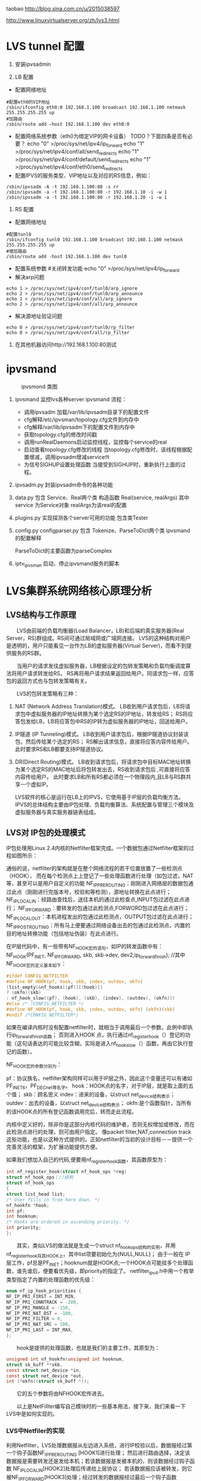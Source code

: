 #+OPTIONS: "\n:t"
taobao
http://blog.sina.com.cn/u/2015038597

http://www.linuxvirtualserver.org/zh/lvs3.html
* LVS tunnel 配置
1. 安装ipvsadmin

2. LB 配置
- 配置网络地址
#+begin_example
  #配置eth0的VIP地址
  /sbin/ifconfig eth0:0 192.168.1.100 broadcast 192.168.1.100 netmask 255.255.255.255 up
  #加路由
  /sbin/route add –host 192.168.1.100 dev eth0:0
#+end_example
- 配置网络系统参数（eth0为绑定VIP的网卡设备） TODO？下面四条是否有必要？
  echo "0" >/proc/sys/net/ipv4/ip_forward
  echo "1" >/proc/sys/net/ipv4/conf/all/send_redirects   
  echo "1" >/proc/sys/net/ipv4/conf/default/send_redirects
  echo "1" >/proc/sys/net/ipv4/conf/eth0/send_redirects
- 配置IPVS的服务类型、VIP地址以及对应的RS信息，例如：
#+begin_example
/sbin/ipvsadm -A -t 192.168.1.100:80 -s rr
/sbin/ipvsadm -a -t 192.168.1.100:80 -r 192.168.1.10 -i -w 1
/sbin/ipvsadm -a -t 192.168.1.100:80 -r 192.168.1.20 -i -w 1
#+end_example
3. RS 配置
- 配置网络地址
#+begin_example
  #配置tunl0
  /sbin/ifconfig tunl0 192.168.1.100 broadcast 192.168.1.100 netmask 255.255.255.255 up
  #增加路由
  /sbin/route add -host 192.168.1.100 dev tunl0
#+end_example
- 配置系统参数
  #关闭转发功能
  echo "0" >/proc/sys/net/ipv4/ip_forward
- 解决arp问题
#+begin_example
  echo 1 > /proc/sys/net/ipv4/conf/tunl0/arp_ignore
  echo 2 > /proc/sys/net/ipv4/conf/tunl0/arp_announce
  echo 1 > /proc/sys/net/ipv4/conf/all/arp_ignore
  echo 2 > /proc/sys/net/ipv4/conf/all/arp_announce
#+end_example
- 解决源地址验证问题
#+begin_example
  echo 0 > /proc/sys/net/ipv4/conf/tunl0/rp_filter
  echo 0 > /proc/sys/net/ipv4/conf/all/rp_filter
#+end_example
4. 在其他机器访问http://192.168.1.100:80测试

* ipvsmand
  #+CAPTION: ipvsmond 类图
  [[file:img/ipvsmon.png]]
1. ipvsmand
   监控lvs各种server
   ipvsmand
   流程：
   - 调用ipvsadm 加载/var/lib/ipvsadm目录下的配置文件
   - cfg解释/etc/ipvsman/topology.cfg文件到内存中
   - cfg解释/var/lib/ipvsadm下的配置文件到内存中
   - 获取topology.cfg的修改时间戳
   - 调用runRealDaemons启动监控线程，监控每个service的real
   - 启动查看topology.cfg修改的线程
     当topology.cfg修改时，该线程根据配置增减，调用ipvsadm增减service\real
   - 为信号SIGHUP设置处理函数
     当接受到SIGHUP时，重新执行上面的过程。
2. ipvsadm.py
   封装ipvsadm命令的各种功能

3. data.py
   包含 Service、Real两个类
   构造函数 Real(service, realArgs)
   其中service 为Service对象
   realArgs为该real的配置

4. plugins.py
   实现探测各个server可用的功能
   包含类Tester

5. config.py
   configparser.py
   包含 Tokenize、ParseToDict两个类
   ipvsmand的配置解释
   
   ParseToDict的主要函数为parseComplex

6. iptv_ipvsman 启动、停止ipvsmand服务的脚本

* LVS集群系统网络核心原理分析
** LVS结构与工作原理

　　LVS由前端的负载均衡器(Load Balancer，LB)和后端的真实服务器(Real Server，RS)群组成。RS间可通过局域网或广域网连接。
LVS的这种结构对用户是透明的，用户只能看见一台作为LB的虚拟服务器(Virtual Server)，而看不到提供服务的RS群。

　　当用户的请求发往虚拟服务器，LB根据设定的包转发策略和负载均衡调度算法将用户请求转发给RS。
    RS再将用户请求结果返回给用户。同请求包一样，应答包的返回方式也与包转发策略有关。

　　LVS的包转发策略有三种：
1. NAT (Network Address Translation)模式。
   LB收到用户请求包后，LB将请求包中虚拟服务器的IP地址转换为某个选定RS的IP地址，转发给RS；
   RS将应答包发给LB，LB将应答包中RS的IP转为虚拟服务器的IP地址，回送给用户。
2. IP隧道 (IP Tunneling)模式。
   LB收到用户请求包后，根据IP隧道协议封装该包，然后传给某个选定的RS；
   RS解出请求信息，直接将应答内容传给用户。此时要求RS和LB都要支持IP隧道协议。
3. DR(Direct Routing)模式。
   LB收到请求包后，将请求包中目标MAC地址转换为某个选定RS的MAC地址后将包转发出去，RS收到请求包后 ,可直接将应答内容传给用户。
   此时要求LB和所有RS都必须在一个物理段内,且LB与RS群共享一个虚拟IP。

   LVS软件的核心是运行在LB上的IPVS，它使用基于IP层的负载均衡方法。
   IPVS的总体结构主要由IP包处理、负载均衡算法、系统配置与管理三个模块及虚拟服务器与真实服务器链表组成。

** LVS对 IP包的处理模式

   IP包处理用Linux 2.4内核的Netfilter框架完成。一个数据包通过Netfilter框架的过程如图所示：
    
   通俗的说，netfilter的架构就是在整个网络流程的若干位置放置了一些检测点（HOOK），
   而在每个检测点上上登记了一些处理函数进行处理（如包过滤，NAT等，甚至可以是用户自定义的功能
   NF_IP_PRE_ROUTING：刚刚进入网络层的数据包通过此点（刚刚进行完版本号，校验和等检测），源地址转换在此点进行；
   NF_IP_LOCAL_IN：经路由查找后，送往本机的通过此检查点,INPUT包过滤在此点进行；
   NF_IP_FORWARD：要转发的包通过此检测点,FORWORD包过滤在此点进行；
   NF_IP_LOCAL_OUT：本机进程发出的包通过此检测点，OUTPUT包过滤在此点进行；
   NF_IP_POST_ROUTING：所有马上便要通过网络设备出去的包通过此检测点，内置的目的地址转换功能（包括地址伪装）在此点进行。

   在IP层代码中，有一些带有NF_HOOK宏的语句，如IP的转发函数中有：
   NF_HOOK(PF_INET, NF_IP_FORWARD, skb, skb->dev, dev2,ip_forward_finish);
   //其中NF_HOOK宏的定义基本如下：
#+begin_src c
   #ifdef CONFIG_NETFILTER
   #define NF_HOOK(pf, hook, skb, indev, outdev, okfn)
   (list_empty(&nf_hooks[(pf)][(hook)])
   ? (okfn)(skb)
   : nf_hook_slow((pf), (hook), (skb), (indev), (outdev), (okfn)))
   #else /* !CONFIG_NETFILTER */
   #define NF_HOOK(pf, hook, skb, indev, outdev, okfn) (okfn)(skb)
   #endif /*CONFIG_NETFILTER*/
#+end_src
   如果在编译内核时没有配置netfilter时，就相当于调用最后一个参数，此例中即执行ip_forward_finish函数；
   否则进入HOOK 点，执行通过nf_register_hook（）登记的功能（这句话表达的可能比较含糊，实际是进入nf_hook_slow（）函数，再由它执行登记的函数）。

   NF_HOOK宏的参数分别为：

   pf：协议族名，netfilter架构同样可以用于IP层之外，因此这个变量还可以有诸如PF_INET6，PF_DECnet等名字。
   hook：HOOK点的名字，对于IP层，就是取上面的五个值；
   skb：顾名思义
   indev：进来的设备，以struct net_device结构表示；
   outdev：出去的设备，以struct net_device结构表示；
   okfn:是个函数指针，当所有的该HOOK点的所有登记函数调用完后，转而走此流程。

   内核中定义好的，除非你是这部分内核代码的维护者，否则无权增加或修改，而在此检测点进行的处理，则可由用户指定。
   像packet filter,NAT,connection track这些功能，也是以这种方式提供的。正如netfilter的当初的设计目标－－提供一个完善灵活的框架，为扩展功能提供方便。

   如果我们想加入自己的代码,便要用nf_register_hook函数，其函数原型为：
#+begin_src c
   int nf_register_hook(struct nf_hook_ops *reg)
   struct nf_hook_ops：//结构
   struct nf_hook_ops
   {
   struct list_head list;
   /* User fills in from here down. */
   nf_hookfn *hook;
   int pf;
   int hooknum;
   /* Hooks are ordered in ascending priority. */
   int priority;
   };
#+end_src

   　　其实，类似LVS的做法就是生成一个struct nf_hook_ops结构的实例，并用nf_register_hook将其HOOK上。其中list项要初始化为{NULL,NULL}；
   由于一般在 IP层工作，pf总是PF_INET；hooknum就是HOOK点;一个HOOK点可能挂多个处理函数，谁先谁后，便要看优先级，即priority的指定了。
   netfilter_ipv4.h中用一个枚举类型指定了内置的处理函数的优先级：
#+begin_src c
enum nf_ip_hook_priorities {
NF_IP_PRI_FIRST = INT_MIN,
NF_IP_PRI_CONNTRACK = -200,
NF_IP_PRI_MANGLE = -150,
NF_IP_PRI_NAT_DST = -100,
NF_IP_PRI_FILTER = 0,
NF_IP_PRI_NAT_SRC = 100,
NF_IP_PRI_LAST = INT_MAX,
};
#+end_src
　　hook是提供的处理函数，也就是我们的主要工作，其原型为：
#+begin_src c
unsigned int nf_hookfn(unsigned int hooknum,
struct sk_buff **skb,
const struct net_device *in,
const struct net_device *out,
int (*okfn)(struct sk_buff *));
#+end_src
　　它的五个参数将由NFHOOK宏传进去。

　　以上是NetFillter编写自己模块时的一些基本用法，接下来，我们来看一下LVS中是如何实现的。

*** LVS中Netfiler的实现

    利用Netfilter，LVS处理数据报从左边进入系统，进行IP校验以后，数据报经过第一个钩子函数NF_IP_PRE_ROUTING [HOOK1]进行处理；
    然后进行路由选择，决定该数据报是需要转发还是发给本机；若该数据报是发被本机的，则该数据经过钩子函数 NF_IP_LOCAL_IN[HOOK2]处理后传递给上层协议；
    若该数据报应该被转发，则它被NF_IP_FORWARD[HOOK3]处理；经过转发的数据报经过最后一个钩子函数NF_IP_POST_ROUTING[HOOK4]处理以后，再传输到网络上。
    本地产生的数据经过钩子函数 NF_IP_LOCAL_OUT[HOOK5]处理后，进行路由选择处理，然后经过NF_IP_POST_ROUTING[HOOK4]处理后发送到网络上。

    当启动IPVS加载ip_vs模块时，模块的初始化函数ip_vs_init( )注册了NF_IP_LOCAL_IN[HOOK2]、NF_IP_FORWARD[HOOK3]、NF_IP_POST_ROUTING[HOOK4] 钩子函数用于处理进出的数据报。

**** NF_IP_LOCAL_IN处理过程

　　用户向虚拟服务器发起请求，数据报经过NF_IP_LOCAL_IN[HOOK2],进入ip_vs_in( )进行处理。
1. 如果传入的是icmp数据报，则调用ip_vs_in_icmp( )；
2. 否则继续判断是否为tcp/udp数据报，如果不是tcp/udp数据报，则函数返回NF_ACCEPT(让内核继续处理该数据报)；
3. 余下情况便是处理tcp/udp数据报。
   首先，调用ip_vs_header_check( )检查报头，如果异常，则函数返回NF_DROP(丢弃该数据报)。
   接着，调用ip_vs_conn_in_get( )去ip_vs_conn_tab表中查找是否存在这样的连接：它的客户机和虚拟服务器的ip地址和端口号以及协议类型均与数据报中的相应信息一致。
   如果不存在相应连接，则意味着连接尚未建立，
   此时如果数据报为tcp的sync报文或udp数据报则查找相应的虚拟服务器；如果相应虚拟服务器存在但是已经满负荷，则返回NF_DROP；
   如果相应虚拟服务器存在并且未满负荷，那么调用ip_vs_schedule( )调度一个RS并创建一个新的连接，如果调度失败则调用ip_vs_leave( )继续传递或者丢弃数据报。
   如果存在相应连接，首先判断连接上的RS是否可用，如果不可用则处理相关信息后返回NF_DROP。找到已存在的连接或建立新的连接后，修改系统记录的相关信息如传入的数据报的个数等。
   如果这个连接在创建时绑定了特定的数据报传输函数，调用这个函数传输数据报，否则返回 NF_ACCEPT。

　　ip_vs_in()调用的ip_vs_in_icmp( )处理icmp报文。函数开始时检查数据报的长度，如果异常则返回NF_DROP。
函数只处理由tcp/udp报文传送错误引起的目的不可达、源端被关闭或超时的icmp报文，其他情况则让内核处理。
针对上述三类报文，首先检查检验和。如果检验和错误，直接返回NF_DROP；否则，分析返回的icmp差错信息，查找相应的连接是否存在。
如果连接不存在，返回NF_ACCEPT；如果连接存在，根据连接信息，依次修改差错信息包头的ip地址与端口号及 ICMP数据报包头的ip地址，
并重新计算和修改各个包头中的检验和，之后查找路由调用ip_send( )发送修改过的数据报，并返回NF_STOLEN(退出数据报的处理过程)。

　　ip_vs_in()调用的函数ip_vs_schedule( )为虚拟服务器调度可用的RS并建立相应连接。它将根据虚拟服务器绑定的调度算法分配一个RS，
如果成功，则调用ip_vs_conn_new( )建立连接。ip_vs_conn_new( )将进行一系列初始化操作：设置连接的协议、ip地址、端口号、协议超时信息，
绑定application helper、RS和数据报传输函数，最后调用ip_vs_conn_hash( )将这个连接插入哈希表ip_vs_conn_tab中。
一个连接绑定的数据报传输函数，依据IPVS工作方式可分为ip_vs_nat_xmit( )、ip_vs_tunnel_xmit( )、ip_vs_dr_xmit( )。
例如ip_vs_nat_xmit( )的主要操作是：修改报文的目的地址和目的端口为RS信息，重新计算并设置检验和，调用ip_send( )发送修改后的数据报。

**** NF_IP_FORWARD处理过程

　　数据报进入NF_IP_FORWARD后，将进入ip_vs_out( )进行处理。这个函数只在NAT方式下被调用。它首先判断数据报类型，如果为icmp数据报则直接调用ip_vs_out_icmp( )；
其次判断是否为tcp/udp数据报，如果不是这二者则返回NF_ACCEPT。
余下就是tcp/udp数据报的处理。首先，调用 ip_vs_header_check( )检查报头，如果异常则返回NF_DROP。
其次，调用ip_vs_conn_out_get( )判断是否存在相应的连接。
1. 若不存在相应连接
   调用ip_vs_lookup_real_service( )去哈希表中查找发送数据报的RS是否仍然存在，
   如果RS存在且报文是tcp非复位报文或udp 报文，则调用icmp_send( )给RS发送目的不可达icmp报文并返回NF_STOLEN；
   其余情况下均返回NF_ACCEPT。
2. 若存在相应连接
   检查数据报的检验和，如果错误则返回NF_DROP，
   如果正确，修改数据报，将源地址修改为虚拟服务器ip地址，源端口修改为虚拟服务器端口号，重新计算并设置检验和，并返回 NF_ACCEPT。

　　ip_vs_out_icmp( )的流程与ip_vs_in_icmp( )类似，只是修改数据报时有所区别：
   ip报头的源地址和差错信息中udp或tcp报头的目的地址均修改为虚拟服务器地址，差错信息中udp或tcp报头的目的端口号修改为虚拟服务器的端口号。

**** NF_IP_POST_ROUTING处理过程

　　NF_IP_POST_ROUTING钩子函数只在NAT方式下使用。数据报进入NF_IP_POST_ROUTING后,由 ip_vs_post_routing( )进行处理。
   它首先判断数据报是否经过IPVS，如果未经过则返回NF_ACCEPT；否则立刻传输数据报，函数返回NF_STOLEN，防止数据报被 iptable的规则修改。
** LVS系统配置与管理

   IPVS模块初始化时注册了setsockopt/getsockopt( )，ipvsadm命令调用这两个函数向IPVS内核模块传递ip_vs_rule_user结构的系统配置数据，完成系统的配置，实现虚拟服务器和RS 地址的添加、修改、删除操作。系统通过这些操作完成对虚拟服务器和RS链表的管理。

   虚拟服务器的添加操作由ip_vs_add_service( )完成，该函数根据哈希算法向虚拟服务器哈希表添加一个新的节点，查找用户设定的调度算法并将此算法绑定到该节点；
   虚拟服务器的删除由ip_vs_del_service拟服务器的修改由 ip_vs_edit_service( )完成，此函数修改指定服务器的调度算法；
   虚拟服务器的删除由ip_vs_del_service( )完成，在删除一个虚拟服务器之前，必须先删除此虚拟服务器所带的所有RS，并解除虚拟服务器所绑定的调度算法。

   与之类似，RS的添加、修改、删除操作分别由ip_vs_add_dest( )、ip_vs_edit_dest( )和ip_vs_edit_dest( )完成。

** 负载均衡调度算法

　　前面已经提到，用户在添加一个虚拟服务时要绑定调度算法，这由ip_vs_bind_scheduler( )完成，调度算法的查找则由ip_vs_scheduler_get( )完成。
ip_vs_scheduler_get( )根据调度算法的名字，调用ip_vs_sched_getbyname( )从调度算法队列中查找此调度算法，如果没找到则加载相应调度算法模块再查找，最后返回查找结果。

目前系统有八种负载均衡调度算法，具体如下:

rr：轮循调度(Round-Robin) 它将请求依次分配不同的RS，也就是在RS中均摊请求。这种算法简单，但是只适合于RS处理性能相差不大的情况。
wrr：加权轮循调度(Weighted Round-Robin) 它将依据不同RS的权值分配任务。权值较高的RS将优先获得任务，并且分配到的连接数将比权值较低的RS更多。相同权值的RS得到相同数目的连接数。
dh：目的地址哈希调度 (Destination Hashing) 以目的地址为关键字查找一个静态hash表来获得需要的RS。
sh：源地址哈希调度(Source Hashing) 以源地址为关键字查找一个静态hash表来获得需要的RS。
Lc：最小连接数调度(Least-Connection) IPVS表存储了所有的活动的连接。把新的连接请求发送到当前连接数最小的RS。
Wlc：加权最小连接数调度(Weighted Least-Connection) 假设各台RS的权值依次为Wi（I = 1..n），当前的TCP连接数依次为Ti（I＝1..n），依次选取Ti/Wi为最小的RS作为下一个分配的RS。
Lblc：基于地址的最小连接数调度(Locality-Based Least-Connection) 将来自同一目的地址的请求分配给同一台RS如果这台服务器尚未满负荷，否则分配给连接数最小的RS，并以它为下一次分配的首先考虑。
Lblcr：基于地址的带重复最小连接数调度(Locality-Based Least-Connection with Replication) 对于某一目的地址，对应有一个RS子集。对此地址的请求，为它分配子集中连接数最小的RS；如果子集中所有的服务器均已满负荷，则从集群中选择一个连接数较小的服务器，将它加入到此子集并分配连接；若一定时间内，这个子集未被做任何修改，则将子集中负载最大的节点从子集删除。

* LVS 其他
1. ipvs分为三种负载均衡模式

  NAT、tunnel、direct routing（DR）
  NAT：所有交互数据必须通过均衡器
  tunnel：半连接处理方式，进行了IP封装
  DR：修改MAC地址，需要同一网段。

2. ipvs支持的均衡调度算法

  轮叫调度（Round-Robin Scheduling） 
  加权轮叫调度（Weighted Round-Robin Scheduling） 
  最小连接调度（Least-Connection Scheduling） 
  加权最小连接调度（Weighted Least-Connection Scheduling） 
  基于局部性的最少链接（Locality-Based Least Connections Scheduling） 
  带复制的基于局部性最少链接（Locality-Based Least Connections with Replication Scheduling） 
  目标地址散列调度（Destination Hashing Scheduling） 
  源地址散列调度（Source Hashing Scheduling）

3. ipvs代码记录

  内核为 Linux-kernel 3.3.7
1)  结构体
    ipvs各结构体定义在include\net\ip_vs.h与include\linux\ip_vs.h头文件中
    - struct ip_vs_protocol

      这个结构用来描述ipvs支持的IP协议。ipvs的IP层协议支持TCP, UDP, AH和ESP这4种IP层协议
    - struct ip_vs_conn
      这个结构用来描述ipvs的链接
    - struct ip_vs_service
      这个结构用来描述ipvs对外的虚拟服务器信息
    - struct ip_vs_dest
      这个结构用来描述具体的真实服务器信息
    - struct ip_vs_scheduler
      这个结构用来描述ipvs调度算法，目前调度方法包括rr，wrr，lc, wlc, lblc, lblcr, dh, sh等
    - struct ip_vs_app
      这个结构用来描述ipvs的应用模块对象
    - struct ip_vs_service_user
      这个结构用来描述ipvs用户空间的虚拟服务信息
    - struct ip_vs_dest_user
      这个结构用来描述ipvs用户空间的真实服务器信息
    - struct ip_vs_stats_user
      这个结构用来描述ipvs用户空间的统计信息
    - struct ip_vs_getinfo
      这个结构用来描述ipvs用户空间的获取信息
    - struct ip_vs_service_entry
      这个结构用来描述ipvs用户空间的服务规则项信息
    - struct ip_vs_dest_entry
      这个结构用来描述ipvs用户空间的真实服务器规则项信息
    - struct ip_vs_get_dests
      这个结构用来描述ipvs用户空间的获取真实服务器项信息
    - struct ip_vs_get_services
      这个结构用来描述ipvs用户空间的获取虚拟服务项信息
    - struct ip_vs_timeout_user
      这个结构用来描述ipvs用户空间的超时信息
    - struct ip_vs_daemon_user
      这个结构用来描述ipvs的内核守护进程信息

2) 模块初始化

  - ipvs服务初始化
    net\netfilter\ipvs\ip_vs_core.c文件
    static int __init ip_vs_init(void)

  - ioctl初始化
    net\netfilter\ipvs\ip_vs_ctl.c文件
    int __init ip_vs_control_init(void)

  - 协议初始化
    net\netfilter\ipvs\ip_vs_proto.c文件
    int __init ip_vs_protocol_init(void)

  - 连接初始化
    net\netfilter\ipvs\ip_vs_conn.c文件
    int __init ip_vs_conn_init(void)

  - netfilter挂接点数组，具体的数据包处理见数组中对应.hook的函数
    net\netfilter\ipvs\ip_vs_core.c文件
    static struct nf_hook_ops ip_vs_ops[]
    ret = nf_register_hooks(ip_vs_ops, ARRAY_SIZE(ip_vs_ops));



 

3) 调度算法具体实现

  各算法与ip_vs_scheduler结构体对应

  rr算法在net\netfilter\ipvs\ip_vs_rr.c文件中实现，以此类推。
#+begin_src c
static struct ip_vs_scheduler ip_vs_rr_scheduler = {
.name =                        "rr",                        /* name */
.refcnt =                ATOMIC_INIT(0),
.module =                THIS_MODULE,
.n_list =                LIST_HEAD_INIT(ip_vs_rr_scheduler.n_list),
.init_service =                ip_vs_rr_init_svc,
.update_service =        ip_vs_rr_update_svc,
.schedule =                ip_vs_rr_schedule,
};
#+end_src
- init_service
  算法初始化，在虚拟服务ip_vs_service和调度器绑定时调用(ip_vs_bind_scheduler()函数)
- update_service()
  函数在目的服务器变化时调用(如ip_vs_add_dest(), ip_vs_edit_dest()等函数)
  而算法核心函数schedule()则是在ip_vs_schedule()函数中在新建IPVS连接前调用，找到真正的服务器提供服务，建立IPVS连接。

4) 连接管理
   - struct ip_vs_conn *ip_vs_conn_in_get(const struct ip_vs_conn_param *p)
     进入方向
   - struct ip_vs_conn *ip_vs_conn_out_get(const struct ip_vs_conn_param *p)
     发出方向
   - struct ip_vs_conn * ip_vs_conn_new(...)
     建立连接
   - void ip_vs_bind_dest(struct ip_vs_conn *cp, struct ip_vs_dest *dest)
     绑定真实服务器
   - int ip_vs_bind_app(struct ip_vs_conn *cp, struct ip_vs_protocol *pp)
     绑定应用协议
   - static inline void ip_vs_bind_xmit(struct ip_vs_conn *cp)
     绑定发送方法
   - static inline int ip_vs_conn_hash(struct ip_vs_conn *cp)
     将连接结构添加到连接hash表
   - static inline int ip_vs_conn_unhash(struct ip_vs_conn *cp)
     从连接hash表中断开
   - static void ip_vs_conn_expire(unsigned long data)
     连接超时
   - static inline void ip_vs_control_del(struct ip_vs_conn *cp)
     从主连接中断开
   - void ip_vs_unbind_app(struct ip_vs_conn *cp)
     解除与应用的绑定
   - static inline void ip_vs_unbind_dest(struct ip_vs_conn *cp)
     接触与真实服务器的绑定
   - static void ip_vs_conn_flush(struct net *net)
     释放所有连接
   - void ip_vs_random_dropentry(struct net *net)
     定时随即删除连接
   - static inline int todrop_entry(struct ip_vs_conn *cp)
     判断是否要删除连接

3.5、协议管理

   - static int __used __init register_ip_vs_protocol(struct ip_vs_protocol *pp)
     注册一个ipvs协议
   - static int unregister_ip_vs_protocol(struct ip_vs_protocol *pp)
     注销一个ipvs协议
   - struct ip_vs_protocol * ip_vs_proto_get(unsigned short proto)
     查找服务,返回服务结构指针
   - void ip_vs_protocol_timeout_change(struct netns_ipvs *ipvs, int flags)
     修改协议超时标记
   - int *ip_vs_create_timeout_table(int *table, int size)
     创建状态超时表
   - int ip_vs_set_state_timeout(int *table, int num, const char *const *names, const char *name, int to)
     修改状态超时表
   - const char * ip_vs_state_name(__u16 proto, int state)
     返回协议状态名称
下面以TCP协议的实现来详细说明，相关代码文件为net\netfilter\ipvs\ip_vs_proto_tcp.c
#+begin_src c
struct ip_vs_protocol ip_vs_protocol_tcp = {
.name =                        "TCP",
.protocol =                IPPROTO_TCP,
.num_states =                IP_VS_TCP_S_LAST,
.dont_defrag =                0,
.init =                        NULL,
.exit =                        NULL,
.init_netns =                __ip_vs_tcp_init,
.exit_netns =                __ip_vs_tcp_exit,
.register_app =                tcp_register_app,
.unregister_app =        tcp_unregister_app,
.conn_schedule =        tcp_conn_schedule,
.conn_in_get =                ip_vs_conn_in_get_proto,
.conn_out_get =                ip_vs_conn_out_get_proto,
.snat_handler =                tcp_snat_handler,
.dnat_handler =                tcp_dnat_handler,
.csum_check =                tcp_csum_check,
.state_name =                tcp_state_name,
.state_transition =        tcp_state_transition,
.app_conn_bind =        tcp_app_conn_bind,
.debug_packet =                ip_vs_tcpudp_debug_packet,
.timeout_change =        tcp_timeout_change,
};
#+end_src
   - static void __ip_vs_tcp_init(struct net *net, struct ip_vs_proto_data *pd)
     tcp初始化函数
   - static void __ip_vs_tcp_exit(struct net *net, struct ip_vs_proto_data *pd)
     tcp退出函数
   - static int tcp_register_app(struct net *net, struct ip_vs_app *inc)
     注册tcp应用协议
   - static voidtcp_unregister_app(struct net *net, struct ip_vs_app *inc)
     注销tcp应用协议
   - static int tcp_conn_schedule(int af, struct sk_buff *skb, struct ip_vs_proto_data *pd, int *verdict, struct ip_vs_conn **cpp)
     tcp连接调度，该函数在ip_vs_in()函数中调用。
   - struct ip_vs_conn * ip_vs_conn_in_get_proto(int af, const struct sk_buff *skb, const struct ip_vs_iphdr *iph, unsigned int proto_off, int inverse)
     进入方向连接查找
   - struct ip_vs_conn * ip_vs_conn_out_get_proto(int af, const struct sk_buff *skb, const struct ip_vs_iphdr *iph, unsigned int proto_off, int inverse)
     发出方向连接查找
   - static int tcp_snat_handler(struct sk_buff *skb, struct ip_vs_protocol *pp, struct ip_vs_conn *cp)
     该函数完成对协议部分数据进行源NAT操作,对TCP来说,NAT部分的数据就是源端口
   - static inline void tcp_fast_csum_update(int af, struct tcphdr *tcph, const union nf_inet_addr *oldip, const union nf_inet_addr *newip, __be16 oldport, __be16 newport)
     TCP校验和快速计算法,因为只修改了端口一个参数,可根据RFC1141方法快速计算
   - static int tcp_dnat_handler(struct sk_buff *skb, struct ip_vs_protocol *pp, struct ip_vs_conn *cp)
     该函数完成对协议部分数据进行目的NAT操作,对TCP来说,NAT部分的数据就是目的端口
   - static int tcp_csum_check(int af, struct sk_buff *skb, struct ip_vs_protocol *pp)
     计算IP协议中的校验和,对于TCP,UDP头中都有校验和参数,TCP中的校验和是必须的,而UDP的校验和可以不用计算。
     该函数用的都是linux内核提供标准的校验和计算函数

   - static const char * tcp_state_name(int state)
     该函数返回协议状态名称字符串
static const char *const tcp_state_name_table[IP_VS_TCP_S_LAST+1] = {
[IP_VS_TCP_S_NONE]                =        "NONE",
[IP_VS_TCP_S_ESTABLISHED]        =        "ESTABLISHED",
[IP_VS_TCP_S_SYN_SENT]                =        "SYN_SENT",
[IP_VS_TCP_S_SYN_RECV]                =        "SYN_RECV",
[IP_VS_TCP_S_FIN_WAIT]                =        "FIN_WAIT",
[IP_VS_TCP_S_TIME_WAIT]                =        "TIME_WAIT",
[IP_VS_TCP_S_CLOSE]                =        "CLOSE",
[IP_VS_TCP_S_CLOSE_WAIT]        =        "CLOSE_WAIT",
[IP_VS_TCP_S_LAST_ACK]                =        "LAST_ACK",
[IP_VS_TCP_S_LISTEN]                =        "LISTEN",
[IP_VS_TCP_S_SYNACK]                =        "SYNACK",
[IP_VS_TCP_S_LAST]                =        "BUG!",
};

TCP协议状态名称定义

static void tcp_state_transition(struct ip_vs_conn *cp, int direction, const struct sk_buff *skb, struct ip_vs_proto_data *pd)

tcp状态转换

static inline void set_tcp_state(struct ip_vs_proto_data *pd, struct ip_vs_conn *cp, int direction, struct tcphdr *th)

设置tcp连接状态

static struct tcp_states_t tcp_states []

tcp状态转换表

static void tcp_timeout_change(struct ip_vs_proto_data *pd, int flags)

超时变化

static int tcp_app_conn_bind(struct ip_vs_conn *cp)

本函数实现将多连接应用协议处理模块和IPVS连接进行绑定

* proc
/proc/sys/net/ipv4/vs/amemthresh
/proc/sys/net/ipv4/vs/am_droprate
/proc/sys/net/ipv4/vs/drop_entry
/proc/sys/net/ipv4/vs/drop_packet
/proc/sys/net/ipv4/vs/secure_tcp

/proc/sys/net/ipv4/vs/debug_level 


  代码见ip_vs_ctl.c
  /proc/net/ip_vs
  ip_vs_conn.c
  /proc/net/ip_vs_conn

在18上运行lvs director.
#+begin_example
bss-18:~ # ipvsadm -Ln
IP Virtual Server version 1.2.1 (size=4096)
Prot LocalAddress:Port Scheduler Flags
  -> RemoteAddress:Port           Forward Weight ActiveConn InActConn
TCP  10.0.64.244:8080 rr
  -> 10.0.64.13:8080              Tunnel  1      0          0         
  -> 10.0.64.117:8080             Tunnel  1      0          1    
#+end_example

访问10.0.64.244:8080后
#+begin_example
bss-18:~ # cat /proc/net/ip_vs_conn
Pro FromIP   FPrt ToIP     TPrt DestIP   DPrt State       Expires PEName PEData
TCP 0A004013 9B2C 0A0040F4 1F90 0A004075 1F90 ESTABLISHED     897
#+end_example
再次查看
#+begin_example
bss-18:~ # cat /proc/net/ip_vs_conn
Pro FromIP   FPrt ToIP     TPrt DestIP   DPrt State       Expires PEName PEData
TCP 0A004013 9B2C 0A0040F4 1F90 0A004075 1F90 FIN_WAIT        110
#+end_example
* LVS tcp状态转换
  LVS根据tcp头中tcpflags，来维护简单的状态机。
  根据对应的状态，对每一个连接设置合适的超时时间。

  ip_vs_in()->ip_vs_set_state()->set_tcp_state()

  ip_vs_proto_tcp.c
  set_tcp_state():
  ...
  设置根据链接的状态，链接的超时时间
  cp->timeout = pp->timeout_table[cp->state = new_state];
* LVS Director RealServer 端口问题
  在使用Tunnel和Director模式时，
  通过ipvsadm 设置RealServer的端口异于Director的端口时，自动改成Director的端口.
  因为这两种模式不会修改4层的报文。

  有这需求时需要使用NAT模式
* 运行中常见问题
查看
ipvsadm -Ln
ipvsadm -Ln --stats
ipvsadm -Ln --rate

cat /proc/net/ip_vs
cat /proc/net/ip_vs_conn
cat /proc/net/ip_vs_conn_sync
** RealServer 上 rp_filter 被打开
在LVS上执行 cat /proc/net/ip_vs_conn
看是否有大量链接处于SYN的状态

** no destination available
   dmesg 查看发现有IPVS: no destination available之类的日志
   现场采用Round-Robin方式调度负载
#+begin_src c
/*
 * Round-Robin Scheduling
 */
static struct ip_vs_dest *
ip_vs_rr_schedule(struct ip_vs_service *svc, const struct sk_buff *skb)
{
	struct list_head *p, *q;
	struct ip_vs_dest *dest;

	IP_VS_DBG(6, "%s(): Scheduling...\n", __func__);

	write_lock(&svc->sched_lock);
	p = (struct list_head *)svc->sched_data;
	p = p->next;
	q = p;
	do {
		/* skip list head */
		if (q == &svc->destinations) {
			q = q->next;
			continue;
		}

		dest = list_entry(q, struct ip_vs_dest, n_list);
		if (!(dest->flags & IP_VS_DEST_F_OVERLOAD) &&
		    atomic_read(&dest->weight) > 0)
			/* HIT */
			goto out;
		q = q->next;
	} while (q != p);
	write_unlock(&svc->sched_lock);
	ip_vs_scheduler_err(svc, "no destination available");
	return NULL;

  out:
	svc->sched_data = q;
	write_unlock(&svc->sched_lock);
    ...
	return dest;
}
#+end_src
可以看出一种可能：所有后端都overload了。
另一种可能:destinations链表被清空。
第一种情况，由于现场没有设置threshold，所以可以忽略。
第二种情况，应该是由ipvsmon程序通过检测后端服务，发现后端服务没有及时响应时，把后端从ipvs中删除了。

** LVS和nginx引发的问题
  有人反映aaa/sigon请求超时。
  我写的小程序请求几个相关的URL，有几分之几的失败率。
  而另外/cam/user/getxxxx这个URL也超时。
  我猜测可能其他的URL也存在问题，不单是反映的aaa/sigon请求慢。
  于是在请求的URL后加上"&myseq=1"
  其中myseq的序号不停增加。
  看aaaservice日志和access.log日志
  发现access.log日志中收到的myseq序号有丢失的情况，
  而从nginx到aaaservice，没有丢包。
  
  nginx共有三台：nginx-a、ngnix-b、nginx-c
  其中nginx-c中 我发的特殊请求这种格式"myseq=", 一个都没有收到。
  

  怀疑是lvs的问题，又担心是测试机器到nginx之间网络问题，不确定。
  后来通过ipvsadmin -ln
  看
        ActiveConn  InactiveConn
  131    75          1000 
  141    945         1234
  145    879         1334

  ngnix-c上负载严重不均衡。
  

  想排除网络。
  于是在生产环境的局域网中一台机器中
  请求这URL: http://132.103.18.129:8080/cam/user/getxxxx?xxxx
  发现还是经常无影响。

  后来我想进一步确实问题，跟nginx转发无法，也就是与aaa无关。
  请求这个URL: http://132.103.18.129:8080/none
  故意让ngnix直接返回404，不启动转发功能，不与upstream server交互。
  发现还是经常连接不上。
  
  后来我想直接连接ngnix-a的ip
  http://132.103.18.141:8080/none
  很快响应。
  其他两台ngnix也同样测试了，没有问题。

  现在问题与LVS关系比较大了。

  但是没有直接证据，证明问题。
  Tony提议，抓包，
  在一台机器D上运行lwp-request -m GET http://132.103.18.129:8080/none
  
  在lvs上运行tcpdump -i eth0 tcp and host hostD-ip 
  抓数据。发现出问题时，确实有不断想机器D的syn请求重传。

  在ngnix-c上tcpdump -i tunl0 src hostD-ip
           tcpdump -i eth1 dst hostD-ip
  发现有收到lvs的syn请求，但是没有回应。

  后来重启了ngnix-c，问题消失。

  tony说可能是rp_filter的问题。

* rp_filter
** conf
The rp_filter can reject incoming packets if their source address doesn’t match the network interface that they’re arriving on, which helps to prevent IP spoofing. Turning this on, however, has its consequences: If your host has several IP addresses on different interfaces, or if your single interface has multiple IP addresses on it, you’ll find that your kernel may end up rejecting valid traffic. It’s also important to note that even if you do not enable the rp_filter, protection against broadcast spoofing is always on. Also, the protection it provides is only against spoofed internal addresses; external addresses can still be spoofed.. By default, it is disabled. To enable it, run the following:


rp_filter - INTEGER

 0 - No source validation.
 1 - Strict mode as defined in RFC3704 Strict Reverse Path
 Each incoming packet is tested against the FIB and if the interface
 is not the best reverse path the packet check will fail.
 By default failed packets are discarded.
 2 - Loose mode as defined in RFC3704 Loose Reverse Path
 Each incoming packet's source address is also tested against the FIB
 and if the source address is not reachable via any interface
 the packet check will fail.
Current recommended practice in RFC3704 is to enable strict mode
 to prevent IP spoofing from DDos attacks. If using asymmetric routing
 or other complicated routing, then loose mode is recommended.
The max value from conf/{all,interface}/rp_filter is used
 when doing source validation on the {interface}.
Default value is 0　based our os. Note that some distributions enable it
 in startup scripts.


 检查流入本机的 IP 地址是否合法，是否从对应接口的路由进来，是否是最佳路由。

设置方法：

系统配置文件
1. /etc/sysctl.conf


把 net.ipv4.conf.all.rp_filter和net.ipv4.conf.default.rp_filter设为0即可
net.ipv4.conf.default.rp_filter = 0
net.ipv4.conf.all.rp_filter = 0
系统启动后，会自动加载这个配置文件，内核会使用这个变量。

2. 命令行
显示一个内核变量 sysctl net.ipv4.conf.all.rp_filter
设置一个内核变量 sysctl -w net.ipv4.conf.all.rp_filter=0
设置完后，会更新内核（实时的内存）中的变量的值，但不会修改sysctl.conf的值

3. 使用/proc文件系统
查看 cat /proc/sys/net/ipv4/conf/all/rp_filter
设置 echo "0">/proc/sys/net/ipv4/conf/all/rp_filter
** code
kernel 3.0.13
#+begin_src c
/* Given (packet source, input interface) and optional (dst, oif, tos):
 * - (main) check, that source is valid i.e. not broadcast or our local
 *   address.
 * - figure out what "logical" interface this packet arrived
 *   and calculate "specific destination" address.
 * - check, that packet arrived from expected physical interface.
 * called with rcu_read_lock()
 */
int fib_validate_source(struct sk_buff *skb, __be32 src, __be32 dst, u8 tos,
			int oif, struct net_device *dev, __be32 *spec_dst,
			u32 *itag)
{
	struct in_device *in_dev;
	struct flowi4 fl4;
	struct fib_result res;
	int no_addr, rpf, accept_local;
	bool dev_match;
	int ret;
	struct net *net;

	fl4.flowi4_oif = 0;
	fl4.flowi4_iif = oif;
	fl4.daddr = src;
	fl4.saddr = dst;
	fl4.flowi4_tos = tos;
	fl4.flowi4_scope = RT_SCOPE_UNIVERSE;

	no_addr = rpf = accept_local = 0;
	in_dev = __in_dev_get_rcu(dev);
	if (in_dev) {
		no_addr = in_dev->ifa_list == NULL;

		/* Ignore rp_filter for packets protected by IPsec. */
		rpf = secpath_exists(skb) ? 0 : IN_DEV_RPFILTER(in_dev);

		accept_local = IN_DEV_ACCEPT_LOCAL(in_dev);
		fl4.flowi4_mark = IN_DEV_SRC_VMARK(in_dev) ? skb->mark : 0;
	}

	if (in_dev == NULL)
		goto e_inval;

	net = dev_net(dev);
	if (fib_lookup(net, &fl4, &res))
		goto last_resort;
	if (res.type != RTN_UNICAST) {
		if (res.type != RTN_LOCAL || !accept_local)
			goto e_inval;
	}
	*spec_dst = FIB_RES_PREFSRC(net, res);
	fib_combine_itag(itag, &res);
	dev_match = false;

#ifdef CONFIG_IP_ROUTE_MULTIPATH
	for (ret = 0; ret < res.fi->fib_nhs; ret++) {
		struct fib_nh *nh = &res.fi->fib_nh[ret];

		if (nh->nh_dev == dev) {
			dev_match = true;
			break;
		}
	}
#else
	if (FIB_RES_DEV(res) == dev)
		dev_match = true;
#endif
	if (dev_match) {
		ret = FIB_RES_NH(res).nh_scope >= RT_SCOPE_HOST;
		return ret;
	}
	if (no_addr)
		goto last_resort;
    // 这里可以看到当dev_match为false，也就是fib表认为不应该dev接受消息时，返回错误
	if (rpf == 1)
		goto e_rpf;
	fl4.flowi4_oif = dev->ifindex;

	ret = 0;
	if (fib_lookup(net, &fl4, &res) == 0) {
		if (res.type == RTN_UNICAST) {
			*spec_dst = FIB_RES_PREFSRC(net, res);
			ret = FIB_RES_NH(res).nh_scope >= RT_SCOPE_HOST;
		}
	}
	return ret;

last_resort:
	if (rpf)
		goto e_rpf;
	*spec_dst = inet_select_addr(dev, 0, RT_SCOPE_UNIVERSE);
	*itag = 0;
	return 0;

e_inval:
	return -EINVAL;
e_rpf:
	return -EXDEV;
}
#+end_src
** 查看命令
   使用netstat -st | grep IPReversePathFilter
   可以看到由于rp_filter过滤掉的数据包的个数

   这个值可以通过/proc/net/netstat查看
是由ip_rcv_finish中设置的
#+begin_src c
static int ip_rcv_finish(struct sk_buff *skb)
{
    ...
	if (skb_dst(skb) == NULL) {
		int err = ip_route_input_noref(skb, iph->daddr, iph->saddr,
					       iph->tos, skb->dev);
		if (unlikely(err)) {
			if (err == -EHOSTUNREACH)
				IP_INC_STATS_BH(dev_net(skb->dev),
						IPSTATS_MIB_INADDRERRORS);
			else if (err == -ENETUNREACH)
				IP_INC_STATS_BH(dev_net(skb->dev),
						IPSTATS_MIB_INNOROUTES);
            // 这里由于rp_filter过滤不过，返回的错误码
			else if (err == -EXDEV)
				NET_INC_STATS_BH(dev_net(skb->dev),
						 LINUX_MIB_IPRPFILTER);
			goto drop;
		}
	}
}
#+end_src
* tunnel
** code

Linux实现一个称为tunl的网络设备（类似loopback设备），此设备具有其他网络设备共有的特征，对于使用此设备的上层应用来说，对这些网络设备不加区分，调用及处理方法当然也完全一样。

我们知道，每一个IP数据包均交由ip_rcv函数处理，在进行一些必要的判断后，ip_rcv对于发送给本机的数据包将交给上层处理程序。
对于IPIP包来说，其处理函数是ipip_rcv（就如TCP包的处理函数是tcp_rcv一样，IP层不加区分）。
也就是说，当一个目的地址为本机的封包到达后，ip_rcv函数进行一些基本检查并除去IP头，然后交由ipip_rcv解封。
ipip_rcv所做的工作就是去掉封包头，还原数据包，然后把还原后的数据包放入相应的接收队列（netif_rx()）。


   /net/ipv4/tunnel4.c
#+begin_src c
static struct net_protocol tunnel4_protocol = {
	.handler	=	tunnel4_rcv,
	.err_handler	=	tunnel4_err,
	.no_policy	=	1,
};

static int __init tunnel4_init(void)
{
	if (inet_add_protocol(&tunnel4_protocol, IPPROTO_IPIP)) {
		printk(KERN_ERR "tunnel4 init: can't add protocol\n");
		return -EAGAIN;
	}
	return 0;
}
int xfrm4_tunnel_register(struct xfrm_tunnel *handler)
{
	struct xfrm_tunnel **pprev;
	int ret = -EEXIST;
	int priority = handler->priority;

	mutex_lock(&tunnel4_mutex);

	for (pprev = &tunnel4_handlers; *pprev; pprev = &(*pprev)->next) {
		if ((*pprev)->priority > priority)
			break;
		if ((*pprev)->priority == priority)
			goto err;
	}

	handler->next = *pprev;
	*pprev = handler;

	ret = 0;

err:
	mutex_unlock(&tunnel4_mutex);

	return ret;
}
static int tunnel4_rcv(struct sk_buff *skb)
{
	struct xfrm_tunnel *handler;

	if (!pskb_may_pull(skb, sizeof(struct iphdr)))
		goto drop;

	for (handler = tunnel4_handlers; handler; handler = handler->next)
		if (!handler->handler(skb))
			return 0;

	icmp_send(skb, ICMP_DEST_UNREACH, ICMP_PORT_UNREACH, 0);

drop:
	kfree_skb(skb);
	return 0;
}
#+end_src
   /net/ipv4/ipip.c
#+begin_src c
static struct xfrm_tunnel ipip_handler = {
	.handler	=	ipip_rcv,
	.err_handler	=	ipip_err,
	.priority	=	1,
};
static int __init ipip_init(void)
{
	int err;

	printk(banner);

	if (xfrm4_tunnel_register(&ipip_handler)) {
		printk(KERN_INFO "ipip init: can't register tunnel\n");
		return -EAGAIN;
	}

	ipip_fb_tunnel_dev = alloc_netdev(sizeof(struct ip_tunnel),
					   "tunl0",
					   ipip_tunnel_setup);
	if (!ipip_fb_tunnel_dev) {
		err = -ENOMEM;
		goto err1;
	}

	ipip_fb_tunnel_dev->init = ipip_fb_tunnel_init;

	if ((err = register_netdev(ipip_fb_tunnel_dev)))
		goto err2;
 out:
	return err;
 err2:
	free_netdev(ipip_fb_tunnel_dev);
 err1:
	xfrm4_tunnel_deregister(&ipip_handler);
	goto out;
}

static int ipip_rcv(struct sk_buff *skb)
{
	struct iphdr *iph;
	struct ip_tunnel *tunnel;

	iph = skb->nh.iph;

	read_lock(&ipip_lock);
	if ((tunnel = ipip_tunnel_lookup(iph->saddr, iph->daddr)) != NULL) {
		if (!xfrm4_policy_check(NULL, XFRM_POLICY_IN, skb)) {
			read_unlock(&ipip_lock);
			kfree_skb(skb);
			return 0;
		}

		secpath_reset(skb);

		skb->mac.raw = skb->nh.raw;
		skb->nh.raw = skb->data;
		skb->protocol = htons(ETH_P_IP);
		skb->pkt_type = PACKET_HOST;

		tunnel->stat.rx_packets++;
		tunnel->stat.rx_bytes += skb->len;
		skb->dev = tunnel->dev;
		dst_release(skb->dst);
		skb->dst = NULL;
		nf_reset(skb);
		ipip_ecn_decapsulate(iph, skb);
		netif_rx(skb);
		read_unlock(&ipip_lock);
		return 0;
	}
	read_unlock(&ipip_lock);

	return -1;
}

#+end_src
* lvs简单调优

1，调整ipvs connection hash表的大小

IPVS connection hash table size，取值范围:[12,20]。该表用于记录每个进来的连接及路由去向的信息。连接的Hash表要容纳几百万个并发连接，任何一个报文到达都需要查找连接Hash表，Hash表是系统使用最频繁的部分。Hash表的查找复杂度为O(n/m)，其中n为Hash表中对象的个数，m为Hash表的桶个数。当对象在Hash表中均匀分布和Hash表的桶个数与对象个数一样多时，Hash表的查找复杂度可以接近O(1)。

连接跟踪表中，每行称为一个hash bucket（hash桶），桶的个数是一个固定的值CONFIG_IP_VS_TAB_BITS，默认为12（2的12次方，4096）。这个值可以调整，该值的大小应该在 8 到 20 之间，详细的调整方法见后面。每一行都是一个链表结构，包含N列（即N条连接记录），这个N是无限的，N的数量决定了决定了查找的速度。

LVS的调优建议将hash table的值设置为不低于并发连接数。例如，并发连接数为200，Persistent时间为200S，那么hash桶的个数应设置为尽可能接近200x200=40000，2的15次方为32768就可以了。当ip_vs_conn_tab_bits=20 时，哈希表的的大小（条目）为 pow(2,20)，即 1048576，对于64位系统，IPVS占用大概16M内存，可以通过demsg看到：IPVS: Connection hash table configured (size=1048576, memory=16384Kbytes)。对于现在的服务器来说，这样的内存占用不是问题。所以直接设置为20即可。

关于最大“连接数限制”：这里的hash桶的个数，并不是LVS最大连接数限制。LVS使用哈希链表解决“哈希冲突”，当连接数大于这个值时，必然会出现哈稀冲突，会（稍微）降低性能，但是并不对在功能上对LVS造成影响。


调整 ip_vs_conn_tab_bits的方法：

新的IPVS代码，允许调整 ip_vs_conn_bits 的值。而老的IPVS代码则需要通过重新编译来调整。

在发行版里，IPVS通常是以模块的形式编译的。

确认能否调整使用命令 modinfo -p ip_vs（查看 ip_vs 模块的参数），看有没有 conn_tab_bits 参数可用。假如可以用，那么说时可以调整，调整方法是加载时通过设置 conn_tab_bits参数：

在/etc/modprobe.d/目录下添加文件ip_vs.conf，内容为：

options ip_vs conn_tab_bits=20

查看

ipvsadm -l

如果显示IP Virtual Server version 1.2.1 (size=4096),则前面加的参数没有生效

modprobe -r ip_vs

modprobe ip_vs

重新查看

IP Virtual Server version 1.2.1 (size=1048576)

假如没有 conn_tab_bits 参数可用，则需要重新调整编译选项，重新编译。

Centos6.2，内核版本2.6.32-220.13.1.el6.x86_64，仍然不支持这个参数，只能自定义编译了。

另外，假如IPVS支持调整 ip_vs_conn_tab_bits，而又将IPVS集成进了内核，那么只能通过重启，向内核传递参数来调整了。在引导程序的 kernel 相关的配置行上，添加：ip_vs.conn_tab_bits=20 ，然后，重启。

或者重新编译内核。


2，linux系统参数优化

关闭网卡LRO和GRO

现在大多数网卡都具有LRO/GRO功能，即 网卡收包时将同一流的小包合并成大包 （tcpdump抓包可以看到>MTU 1500bytes的数据包）交给 内核协议栈；LVS内核模块在处理>MTU的数据包时，会丢弃；

因此，如果我们用LVS来传输大文件，很容易出现丢包，传输速度慢；

解决方法，关闭LRO/GRO功能，命令：
#+begin_example
ethtool -k eth0 查看LRO/GRO当前是否打开

ethtool -K eth0 lro off 关闭GRO

ethtool -K eth0 gro off 关闭GRO
#+end_example
禁用ARP，增大backlog并发数
#+begin_example
net.ipv4.conf.all.arp_ignore = 1

net.ipv4.conf.all.arp_announce = 2

net.core.netdev_max_backlog = 500000  （在每个网络接口接收数据包的速率比内核处理这些包的速率快时，允许送到队列的数据包的最大数目）
#+end_example

3，lvs自身配置

尽量避免sh算法

一些业务为了支持会话保持，选择SH调度算法，以实现 同一源ip的请求调度到同一台RS上；但 SH算法本省没有实现一致性hash，一旦一台RS down，，当前所有连接都会断掉；如果配置了inhibit_on_failure，那就更悲剧了，调度到该RS上的流量会一直损失；

实际线上使用时，如需 会话保持，建议配置 persistence_timeout参数，保证一段时间同一源ip的请求到同一RS上。


4，手动绑定linux系统网卡中断
lvs的并发过大，对网卡的利用很频繁，而对网卡的调优，也能增加lvs的效率。当前大多数系统网卡都是支持硬件多队列的，为了充分发挥多核的性能，需要手动将网卡中断（流量）分配到所有CPU核上去处理。默认情况下，网卡的所有的中断都是发送到一个默认的cpu上去处理的，而cpu中断需要等待时间，这样对于使用网卡频繁的服务，网卡性能就会成为瓶颈。
1，查看网卡中断：
# cat /proc/interrupts

2，绑定网卡中断到cpu

例如将中断52-59分别绑定到CPU0-7上：

[plain] view plaincopy

echo "1" > /proc/irq/52/smp_affinity  

echo "2" > /proc/irq/53/smp_affinity  

echo "4" > /proc/irq/54/smp_affinity  

echo "8" > /proc/irq/55/smp_affinity  

echo "10" > /proc/irq/56/smp_affinity  

echo "20" > /proc/irq/57/smp_affinity  

echo "40" > /proc/irq/58/smp_affinity  

echo "80" > /proc/irq/59/smp_affinity  

/proc/irq/${IRQ_NUM}/smp_affinity为中断号为IRQ_NUM的中断绑定的CPU核的情况。以十六进制表示，每一位代表一个CPU核。

        1（00000001）代表CPU0

        2（00000010）代表CPU1

        3（00000011）代表CPU0和CPU1

3，关闭系统自动中断平衡：
# service irqbalance stop

4，如果网卡硬件不支持多队列，那就采用google提供的软多队列RPS；
配置方法同硬中断绑定，例：
# echo 01 > /sys/class/net/eth0/queues/rx-0/rps_cpus
# echo  02 > /sys/class/net/eth0/queues/rx-1/rps_cpus
* lvs 一个负载不均衡的问题
  ipvsadm -Ln
  显示一个IP的活动链接数是64,另一个IP的活动链接数是0.
  
  通过在LVS的director 和 RealServer 之间抓包发现确实不向其中一个IP转发。

  但是直接手动在
    
* 一个问题
  突然lvs后的两个real server收不到消息了。
  后来发现发往lvs的消息，都发往另一个机器了A。
  通过查看所有机器arp表，发现对应lvs的IP的mac，都是A机器的MAC，而且机器A之前配置过real server 存在相同的IP。
   原因不明
为了规避该问题：运行如下perl脚本，主动发起arp广播
while(1) {
   system("arping -A -c 1 -I eth2 -s 10.18.207.102 10.18.207.0 >/dev/null");
   sleep(1);
}  
* tcpdump 抓ipip包
  在realserver上
  在接收LVS消息的物理网口上
#+begin_example
  tcpdump -nn -i eth0 'ip[9] = 4'
#+end_example
  就可以看到IPIP报文
  在tunl0口上执行
  tcddump -nn -i tunl0 tcp port 80
  就可以看到IPIP报文剥除外层IP头后的，处理过程。
* DH
The dh scheduler only really works if the kernel can see the
destination address, what you need is for traffic passing through the
load balancer to be transparently load balanced to its destination....

So rather than clients requesting the load balancers VIP (virtual IP)...
You need to change the routing so that the clients request
www.microsoft.com or www.google.com directly BUT these requests are
routed through the load balancer....
Then you need to tell the load balancer to transparently intercept
that traffic with something like:

iptables -t mangle -A PREROUTING -p tcp --dport 80 -j MARK --set-mark 1
iptables -t mangle -A PREROUTING -p tcp --dport 443 -j MARK --set-mark 1
ip rule add prio 100 fwmark 1 table 100
ip route add local 0/0 dev lo table 100 
* LVS 连接超时与连接持久
LVS的持续时间有2个

1.把同一个client ip发来请求到同一台Real Server的持久超时时间。(即设置persistent的情况)

2.一个链接创建后空闲时的超时时间，这个超时时间分为3种。

1）TCP的空闲超时时间。

2）LVS收到客户端TCP FIN的超时时间

3）UDP的超时时间


第一种超时时间用 ipvsadm -p 时间来设置，如

#ipvsadm -A -t 192.168.20.154:80 -s rr -p 3600

设置超时时间为3600秒


查看用ipvsadm -L -n
#+begin_example
#ipvsadm
IP Virtual Server version x.x.x (size=4096)
Prot LocalAddress:Port Scheduler Flags
-> RemoteAddress:Port        Forward   Weight   ActiveConn    InActConn
FWM  99 rr persistent 3600
#+end_example
第二总超时时间用ipvsadm --set tcp tcpfin udp设置，比如

#ipvsadm --set 120 20 100

表示tcp空闲等待时间为120 秒

客户端关闭链接等待时间为20秒

udp空闲等待为100秒


可以通过ipvsadm -Lcn来查看
#+begin_example
pro expire state source virtual destination
TCP 00:27 NONE 192.168.8.107:0 192.168.20.154:80 192.168.20.194:80
TCP 00:07 ESTABLISHED 192.168.8.107:53432 192.168.20.154:80 192.168.20.194:80 
#+end_example

persistent timeout是连接模板的超时时间
而连接的超时时间仍然后普通的连接超时时间一样
见持久化调度代码：
#+begin_src c
static struct ip_vs_conn *
ip_vs_sched_persist(struct ip_vs_service *svc,
		    struct sk_buff *skb,
		    __be16 src_port, __be16 dst_port, int *ignored)
{
 ...
	/* Check if a template already exists */
	ct = ip_vs_ct_in_get(&param);
	if (!ct || !ip_vs_check_template(ct)) {
		/*
		 * No template found or the dest of the connection
		 * template is not available.
		 * return *ignored=0 i.e. ICMP and NF_DROP
		 */
		dest = svc->scheduler->schedule(svc, skb);
		if (!dest) {
			IP_VS_DBG(1, "p-schedule: no dest found.\n");
			kfree(param.pe_data);
			*ignored = 0;
			return NULL;
		}

		if (dst_port == svc->port && svc->port != FTPPORT)
			dport = dest->port;

		/* Create a template
		 * This adds param.pe_data to the template,
		 * and thus param.pe_data will be destroyed
		 * when the template expires */
		ct = ip_vs_conn_new(&param, &dest->addr, dport,
				    IP_VS_CONN_F_TEMPLATE, dest, skb->mark);
		if (ct == NULL) {
			kfree(param.pe_data);
			*ignored = -1;
			return NULL;
		}
        //重要一步：将connection template的超时时间设置为persistence timeout
		ct->timeout = svc->timeout;
	} else {
		/* set destination with the found template */
		dest = ct->dest;
		kfree(param.pe_data);
	}

	dport = dst_port;
	if (dport == svc->port && dest->port)
		dport = dest->port;

	flags = (svc->flags & IP_VS_SVC_F_ONEPACKET
		 && iph.protocol == IPPROTO_UDP)?
		IP_VS_CONN_F_ONE_PACKET : 0;

	/*
	 *    Create a new connection according to the template
	 */
	ip_vs_conn_fill_param(svc->net, svc->af, iph.protocol, &iph.saddr,
			      src_port, &iph.daddr, dst_port, &param);

	cp = ip_vs_conn_new(&param, &dest->addr, dport, flags, dest, skb->mark);
	if (cp == NULL) {
		ip_vs_conn_put(ct);
		*ignored = -1;
		return NULL;
	}

	/*
	 *    Add its control
	 */
	ip_vs_control_add(cp, ct);
	ip_vs_conn_put(ct);

	ip_vs_conn_stats(cp, svc);
	return cp;
}
#+end_src


其他链接超时：
#+begin_example
ip_vs_in()->
ip_vs_set_state() //更新TCP的状态，同时根据不同的状态设置不同的超时时间
ip_vs_conn_put()  //根据超时时间，重新设定连接定时器
#+end_example

#+begin_src c
/*
 *      Put back the conn and restart its timer with its timeout
 */
void ip_vs_conn_put(struct ip_vs_conn *cp)
{
	unsigned long t = (cp->flags & IP_VS_CONN_F_ONE_PACKET) ?
		0 : cp->timeout;
	mod_timer(&cp->timer, jiffies+t);

	__ip_vs_conn_put(cp);
}
#+end_src